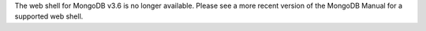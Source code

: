 The web shell for MongoDB v3.6 is no longer available. Please see a
more recent version of the MongoDB Manual for a supported web shell.
